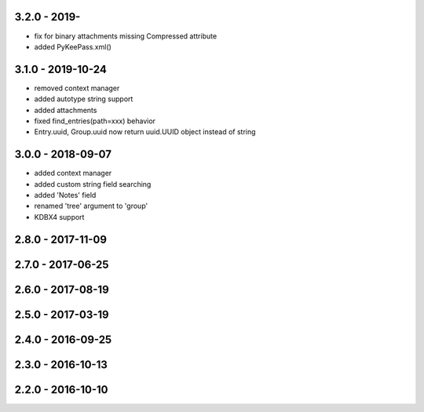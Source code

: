 3.2.0 - 2019-
------------------
- fix for binary attachments missing Compressed attribute
- added PyKeePass.xml()

3.1.0 - 2019-10-24
------------------
- removed context manager
- added autotype string support
- added attachments
- fixed find_entries(path=xxx) behavior
- Entry.uuid, Group.uuid now return uuid.UUID object instead of string

3.0.0 - 2018-09-07
------------------
- added context manager
- added custom string field searching
- added 'Notes' field
- renamed 'tree' argument to 'group'
- KDBX4 support

2.8.0 - 2017-11-09
------------------

2.7.0 - 2017-06-25
------------------

2.6.0 - 2017-08-19
------------------

2.5.0 - 2017-03-19
------------------

2.4.0 - 2016-09-25
------------------

2.3.0 - 2016-10-13
-------------------

2.2.0 - 2016-10-10
------------------
